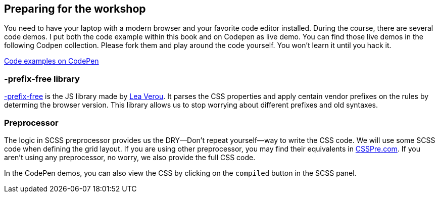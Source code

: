 == Preparing for the workshop

You need to have your laptop with a modern browser and your favorite code editor installed. During the course, there are several code demos. I put both the code example within this book and on Codepen as live demo. You can find those live demos in the following Codpen collection. Please fork them and play around the code yourself. You won’t learn it until you hack it.

http://codepen.io/collection/XdbWMW/[Code examples on CodePen]

=== -prefix-free library

http://leaverou.github.io/prefixfree/[-prefix-free] is the JS library made by http://lea.verou.me/[Lea Verou]. It parses the CSS properties and apply centain vendor prefixes on the rules by determing the browser version. This library allows us to stop worrying about different prefixes and old syntaxes.

=== Preprocessor

The logic in SCSS preprocessor provides us the DRY—Don’t repeat yourself—way to write the CSS code. We will use some SCSS code when defining the grid layout. If you are using other preprocessor, you may find their equivalents in http://csspre.com[CSSPre.com]. If you aren’t using any preprocessor, no worry, we also provide the full CSS code.

In the CodePen demos, you can also view the CSS by clicking on the `compiled` button in the SCSS panel. 

